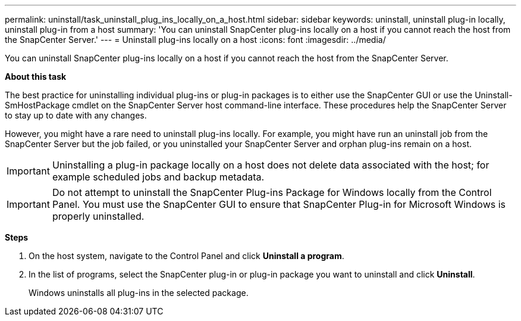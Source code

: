 ---
permalink: uninstall/task_uninstall_plug_ins_locally_on_a_host.html
sidebar: sidebar
keywords: uninstall, uninstall plug-in locally, uninstall plug-in from a host
summary: 'You can uninstall SnapCenter plug-ins locally on a host if you cannot reach the host from the SnapCenter Server.'
---
= Uninstall plug-ins locally on a host
:icons: font
:imagesdir: ../media/

[.lead]
You can uninstall SnapCenter plug-ins locally on a host if you cannot reach the host from the SnapCenter Server.

*About this task*

The best practice for uninstalling individual plug-ins or plug-in packages is to either use the SnapCenter GUI or use the Uninstall-SmHostPackage cmdlet on the SnapCenter Server host command-line interface. These procedures help the SnapCenter Server to stay up to date with any changes.

However, you might have a rare need to uninstall plug-ins locally. For example, you might have run an uninstall job from the SnapCenter Server but the job failed, or you uninstalled your SnapCenter Server and orphan plug-ins remain on a host.

IMPORTANT: Uninstalling a plug-in package locally on a host does not delete data associated with the host; for example scheduled jobs and backup metadata.

IMPORTANT: Do not attempt to uninstall the SnapCenter Plug-ins Package for Windows locally from the Control Panel. You must use the SnapCenter GUI to ensure that SnapCenter Plug-in for Microsoft Windows is properly uninstalled.

*Steps*

. On the host system, navigate to the Control Panel and click *Uninstall a program*.
. In the list of programs, select the SnapCenter plug-in or plug-in package you want to uninstall and click *Uninstall*.
+
Windows uninstalls all plug-ins in the selected package.
